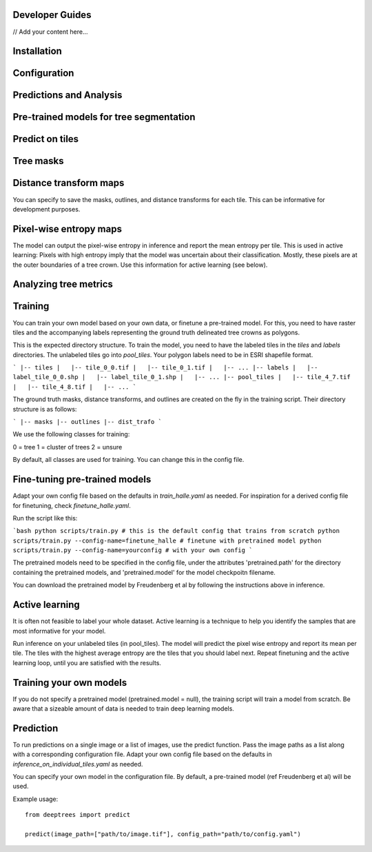 Developer Guides
===============

// Add your content here...

Installation
============



Configuration
=============


Predictions and Analysis
========================


Pre-trained models for tree segmentation
========================================



Predict on tiles
================


Tree masks
==========

Distance transform  maps
========================

You can specify to save the masks, outlines, and distance transforms for each tile. This can be informative for development purposes.


Pixel-wise entropy maps
========================

The model can output the pixel-wise entropy in inference and report the mean entropy per tile. This is used in active learning: Pixels with high entropy imply that the model was uncertain about their classification. Mostly, these pixels are at the outer boundaries of a tree crown. Use this information for active learning (see below).



Analyzing tree metrics
=====================


Training
========

You can train your own model based on your own data, or finetune a pre-trained model. For this, you need to have raster tiles and the accompanying labels representing the ground truth delineated tree crowns as polygons.

This is the expected directory structure.
To train the model, you need to have the labeled tiles in the `tiles` and `labels` directories. The unlabeled tiles go into `pool_tiles`. Your polygon labels need to be in ESRI shapefile format.

```
|-- tiles
|   |-- tile_0_0.tif
|   |-- tile_0_1.tif
|   |-- ...
|-- labels
|   |-- label_tile_0_0.shp
|   |-- label_tile_0_1.shp
|   |-- ...
|-- pool_tiles
|   |-- tile_4_7.tif
|   |-- tile_4_8.tif
|   |-- ...
```

The ground truth masks, distance transforms, and outlines are created on the fly in the training script. Their directory structure is as follows:

```
|-- masks
|-- outlines
|-- dist_trafo
```

We use the following classes for training:

0 = tree
1 = cluster of trees 
2 = unsure 

By default, all classes are used for training. You can change this in the config file.


Fine-tuning pre-trained models
==============================

Adapt your own config file based on the defaults in `train_halle.yaml` as needed. For inspiration for a derived config file for finetuning, check `finetune_halle.yaml`.

Run the script like this:

```bash
python scripts/train.py # this is the default config that trains from scratch
python scripts/train.py --config-name=finetune_halle # finetune with pretrained model
python scripts/train.py --config-name=yourconfig # with your own config
```

The pretrained models need to be specified in the config file, under the attributes 'pretrained.path' for the directory containing the pretrained models, and 'pretrained.model' for the model checkpoitn filename.

You can download the pretrained model by Freudenberg et al by following the instructions above in inference.

Active learning
===============

It is often not feasible to label your whole dataset. Active learning is a technique to help you identify the samples that are most informative for your model.

Run inference on your unlabeled tiles (in pool_tiles). The model will predict the pixel wise entropy and report its mean per tile. The tiles with the highest average entropy are the tiles that you should label next. Repeat finetuning and the active learning loop, until you are satisfied with the results.

Training your own models
========================

If you do not specify a pretrained model (pretrained.model = null), the training script will train a model from scratch. Be aware that a sizeable amount of data is needed to train deep learning models.


Prediction
==========

To run predictions on a single image or a list of images, use the predict function. 
Pass the image paths as a list along with a corresponding configuration file. 
Adapt your own config file based on the defaults in `inference_on_individual_tiles.yaml` as needed. 

You can specify your own model in the configuration file. By default, a pre-trained model (ref Freudenberg et al) will be used.

Example usage::

    from deeptrees import predict

    predict(image_path=["path/to/image.tif"], config_path="path/to/config.yaml")

